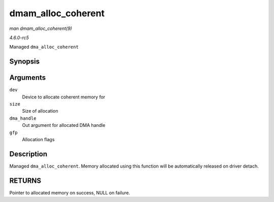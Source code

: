 .. -*- coding: utf-8; mode: rst -*-

.. _API-dmam-alloc-coherent:

===================
dmam_alloc_coherent
===================

*man dmam_alloc_coherent(9)*

*4.6.0-rc5*

Managed ``dma_alloc_coherent``


Synopsis
========

.. c:function:: void * dmam_alloc_coherent( struct device * dev, size_t size, dma_addr_t * dma_handle, gfp_t gfp )

Arguments
=========

``dev``
    Device to allocate coherent memory for

``size``
    Size of allocation

``dma_handle``
    Out argument for allocated DMA handle

``gfp``
    Allocation flags


Description
===========

Managed ``dma_alloc_coherent``. Memory allocated using this function
will be automatically released on driver detach.


RETURNS
=======

Pointer to allocated memory on success, NULL on failure.


.. ------------------------------------------------------------------------------
.. This file was automatically converted from DocBook-XML with the dbxml
.. library (https://github.com/return42/sphkerneldoc). The origin XML comes
.. from the linux kernel, refer to:
..
.. * https://github.com/torvalds/linux/tree/master/Documentation/DocBook
.. ------------------------------------------------------------------------------
